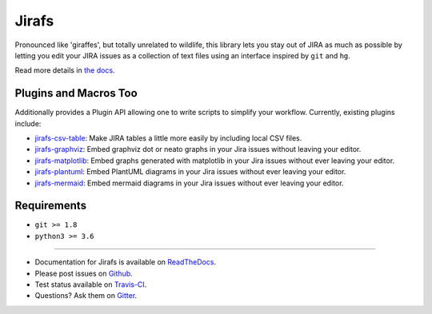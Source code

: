 Jirafs
======

.. image:: https://travis-ci.org/coddingtonbear/jirafs.svg?branch=master
    :target: https://travis-ci.org/coddingtonbear/jirafs

.. image:: https://badge.fury.io/py/jirafs.png
    :target: http://badge.fury.io/py/jirafs

Pronounced like 'giraffes', but totally unrelated to wildlife, this
library lets you stay out of JIRA as much as possible by letting
you edit your JIRA issues as a collection of text files using an
interface inspired by ``git`` and ``hg``.

.. image:: http://coddingtonbear-public.s3.amazonaws.com/github/jirafs/readme_demo_20150719.gif

Read more details in `the docs <http://jirafs.readthedocs.org/>`_.

Plugins and Macros Too
----------------------

Additionally provides a Plugin API allowing one to write scripts to simplify
your workflow.  Currently, existing plugins include:

* `jirafs-csv-table <http://github.com/coddingtonbear/jirafs-csv-table>`_:
  Make JIRA tables a little more easily by including local CSV files.
* `jirafs-graphviz <http://github.com/coddingtonbear/jirafs-graphviz>`_:
  Embed graphviz dot or neato graphs in your Jira
  issues without leaving your editor.
* `jirafs-matplotlib <http://github.com/coddingtonbear/jirafs-matplotlib>`_:
  Embed graphs generated with matplotlib in your Jira issues without
  ever leaving your editor.
* `jirafs-plantuml <http://github.com/coddingtonbear/jirafs-plantuml>`_:
  Embed PlantUML diagrams in your Jira issues without ever leaving
  your editor.
* `jirafs-mermaid <http://github.com/coddingtonbear/jirafs-mermaid>`_:
  Embed mermaid diagrams in your Jira issues without ever leaving
  your editor.

Requirements
------------

* ``git >= 1.8``
* ``python3 >= 3.6``

----------

- Documentation for Jirafs is available on
  `ReadTheDocs <http://jirafs.readthedocs.org/>`_.
- Please post issues on
  `Github <http://github.com/coddingtonbear/jirafs/issues>`_.
- Test status available on
  `Travis-CI <https://travis-ci.org/coddingtonbear/jirafs>`_.
- Questions? Ask them on
  `Gitter <https://gitter.im/coddingtonbear/jirafs>`_.
